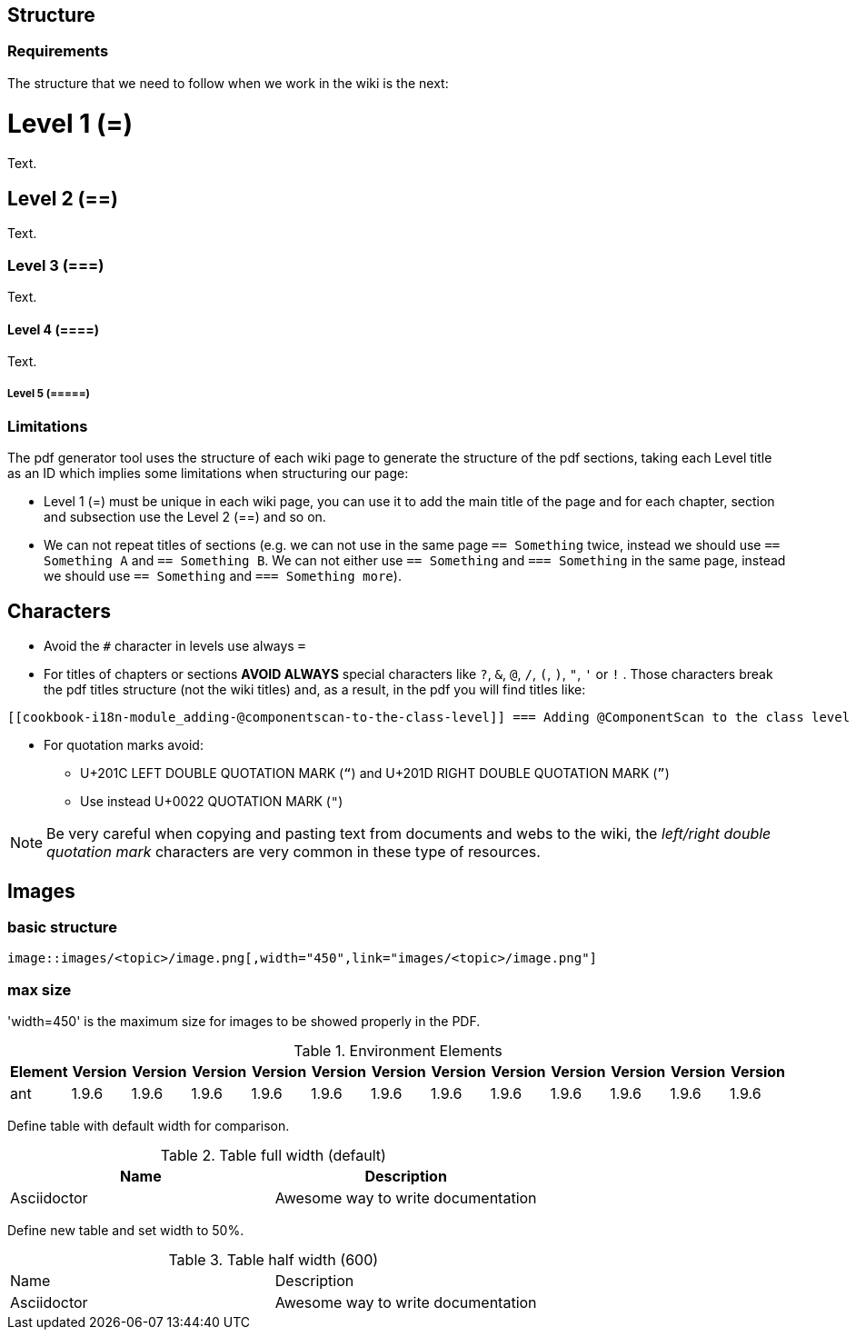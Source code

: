 
== Structure

=== Requirements

The structure that we need to follow when we work in the wiki is the next: 

= Level 1 (=)
Text.

== Level 2 (==)
Text.

=== Level 3 (===)
Text.

==== Level 4 (====)
Text.

===== Level 5 (=====)

=== Limitations

The pdf generator tool uses the structure of each wiki page to generate the structure of the pdf sections, taking each Level title as an ID which implies some limitations when structuring our page:

* Level 1 (=) must be unique in each wiki page, you can use it to add the main title of the page and for each chapter, section and subsection use the Level 2 (==) and so on.

* We can not repeat titles of sections (e.g. we can not use in the same page `== Something` twice, instead we should use `== Something A` and `== Something B`. We can not either use `== Something` and `=== Something` in the same page, instead we should use `== Something` and `=== Something more`).

== Characters

* Avoid the `#` character in levels use always `=`

* For titles of chapters or sections *AVOID ALWAYS* special characters like `?`, `&`, `@`, `/`, `(`, `)`, `"`, `'` or `!` . Those characters break the pdf titles structure (not the wiki titles) and, as a result, in the pdf you will find titles like:

[source,txt]
----
[[cookbook-i18n-module_adding-@componentscan-to-the-class-level]] === Adding @ComponentScan to the class level
----

* For quotation marks avoid:

** U+201C LEFT DOUBLE QUOTATION MARK (`“`) and U+201D RIGHT DOUBLE QUOTATION MARK (`”`)

** Use instead U+0022 QUOTATION MARK (`"`)

[NOTE]
====
Be very careful when copying and pasting text from documents and webs to the wiki, the _left/right double quotation mark_ characters are very common in these type of resources.
====

== Images

=== basic structure
`image::images/<topic>/image.png[,width="450",link="images/<topic>/image.png"]`

=== max size
'width=450' is the maximum size for images to be showed properly in the PDF.

.Environment Elements
[options="header", width="450"]
|=======================
|Element      |Version |Version |Version |Version|Version |Version |Version |Version|Version |Version |Version |Version
|ant	       |1.9.6 |1.9.6 |1.9.6 |1.9.6 |1.9.6 |1.9.6 |1.9.6 |1.9.6 |1.9.6 |1.9.6 |1.9.6 |1.9.6
|=======================

Define table with default width for comparison.
 
.Table full width (default)
|===
| Name | Description
 
| Asciidoctor
| Awesome way to write documentation
 
|===
 
 
Define new table and set width to 50%.
 
.Table half width (600)
[width="450e"]
|===
| Name | Description
| Asciidoctor| Awesome way to write documentation
|===

